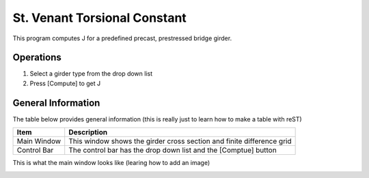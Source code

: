 ================================
St. Venant Torsional Constant
================================
This program computes J for a predefined precast, prestressed bridge girder.

Operations
----------
#. Select a girder type from the drop down list
#. Press [Compute] to get J


General Information
-------------------
The table below provides general information (this is really just to learn how to make a table with reST)

+----------------------------+-----------------------------------------------------------------------+
| Item                       | Description                                                           |
+============================+=======================================================================+
| Main Window                | This window shows the girder cross section and finite difference grid |
+----------------------------+-----------------------------------------------------------------------+
| Control Bar                | The control bar has the drop down list and the [Comptue] button       |
+----------------------------+-----------------------------------------------------------------------+

This is what the main window looks like (learing how to add an image)

.. image:: main_window.png